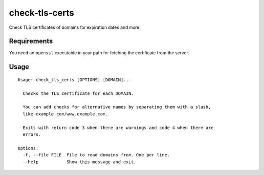 check-tls-certs
===============

Check TLS certificates of domains for expiration dates and more.


Requirements
------------

You need an ``openssl`` executable in your path for fetching the certificate from the server.


Usage
-----

::

    Usage: check_tls_certs [OPTIONS] [DOMAIN]...

      Checks the TLS certificate for each DOMAIN.

      You can add checks for alternative names by separating them with a slash,
      like example.com/www.example.com.

      Exits with return code 3 when there are warnings and code 4 when there are
      errors.

    Options:
      -f, --file FILE  File to read domains from. One per line.
      --help           Show this message and exit.

